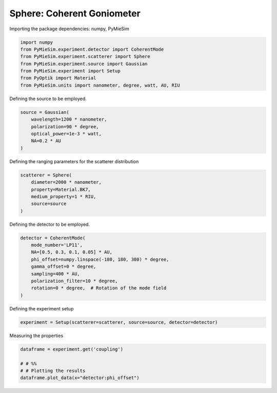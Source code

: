 
.. DO NOT EDIT.
.. THIS FILE WAS AUTOMATICALLY GENERATED BY SPHINX-GALLERY.
.. TO MAKE CHANGES, EDIT THE SOURCE PYTHON FILE:
.. "gallery/experiment/sphere/sphere_coherent_coupling_vs_phioffset.py"
.. LINE NUMBERS ARE GIVEN BELOW.

.. only:: html

    .. note::
        :class: sphx-glr-download-link-note

        :ref:`Go to the end <sphx_glr_download_gallery_experiment_sphere_sphere_coherent_coupling_vs_phioffset.py>`
        to download the full example code

.. rst-class:: sphx-glr-example-title

.. _sphx_glr_gallery_experiment_sphere_sphere_coherent_coupling_vs_phioffset.py:


Sphere: Coherent Goniometer
===========================

.. GENERATED FROM PYTHON SOURCE LINES 9-10

Importing the package dependencies: numpy, PyMieSim

.. GENERATED FROM PYTHON SOURCE LINES 10-18

.. code-block:: python3

    import numpy
    from PyMieSim.experiment.detector import CoherentMode
    from PyMieSim.experiment.scatterer import Sphere
    from PyMieSim.experiment.source import Gaussian
    from PyMieSim.experiment import Setup
    from PyOptik import Material
    from PyMieSim.units import nanometer, degree, watt, AU, RIU








.. GENERATED FROM PYTHON SOURCE LINES 19-20

Defining the source to be employed.

.. GENERATED FROM PYTHON SOURCE LINES 20-26

.. code-block:: python3

    source = Gaussian(
        wavelength=1200 * nanometer,
        polarization=90 * degree,
        optical_power=1e-3 * watt,
        NA=0.2 * AU
    )







.. GENERATED FROM PYTHON SOURCE LINES 27-28

Defining the ranging parameters for the scatterer distribution

.. GENERATED FROM PYTHON SOURCE LINES 28-35

.. code-block:: python3

    scatterer = Sphere(
        diameter=2000 * nanometer,
        property=Material.BK7,
        medium_property=1 * RIU,
        source=source
    )








.. GENERATED FROM PYTHON SOURCE LINES 36-37

Defining the detector to be employed.

.. GENERATED FROM PYTHON SOURCE LINES 37-47

.. code-block:: python3

    detector = CoherentMode(
        mode_number='LP11',
        NA=[0.5, 0.3, 0.1, 0.05] * AU,
        phi_offset=numpy.linspace(-180, 180, 300) * degree,
        gamma_offset=0 * degree,
        sampling=400 * AU,
        polarization_filter=10 * degree,
        rotation=0 * degree,  # Rotation of the mode field
    )








.. GENERATED FROM PYTHON SOURCE LINES 48-49

Defining the experiment setup

.. GENERATED FROM PYTHON SOURCE LINES 49-51

.. code-block:: python3

    experiment = Setup(scatterer=scatterer, source=source, detector=detector)








.. GENERATED FROM PYTHON SOURCE LINES 52-53

Measuring the properties

.. GENERATED FROM PYTHON SOURCE LINES 53-58

.. code-block:: python3

    dataframe = experiment.get('coupling')

    # # %%
    # # Plotting the results
    dataframe.plot_data(x="detector:phi_offset")



.. image-sg:: /gallery/experiment/sphere/images/sphx_glr_sphere_coherent_coupling_vs_phioffset_001.png
   :alt: sphere coherent coupling vs phioffset
   :srcset: /gallery/experiment/sphere/images/sphx_glr_sphere_coherent_coupling_vs_phioffset_001.png
   :class: sphx-glr-single-img


.. rst-class:: sphx-glr-script-out

 .. code-block:: none

    dict_keys(['source:wavelength', 'source:polarization', 'source:NA', 'source:optical_power', 'scatterer:medium_property', 'scatterer:diameter', 'scatterer:property', 'detector:mode_number', 'detector:NA', 'detector:phi_offset', 'detector:gamma_offset', 'detector:sampling', 'detector:rotation', 'detector:polarization_filter'])





.. rst-class:: sphx-glr-timing

   **Total running time of the script:** (0 minutes 0.618 seconds)


.. _sphx_glr_download_gallery_experiment_sphere_sphere_coherent_coupling_vs_phioffset.py:

.. only:: html

  .. container:: sphx-glr-footer sphx-glr-footer-example




    .. container:: sphx-glr-download sphx-glr-download-python

      :download:`Download Python source code: sphere_coherent_coupling_vs_phioffset.py <sphere_coherent_coupling_vs_phioffset.py>`

    .. container:: sphx-glr-download sphx-glr-download-jupyter

      :download:`Download Jupyter notebook: sphere_coherent_coupling_vs_phioffset.ipynb <sphere_coherent_coupling_vs_phioffset.ipynb>`


.. only:: html

 .. rst-class:: sphx-glr-signature

    `Gallery generated by Sphinx-Gallery <https://sphinx-gallery.github.io>`_
